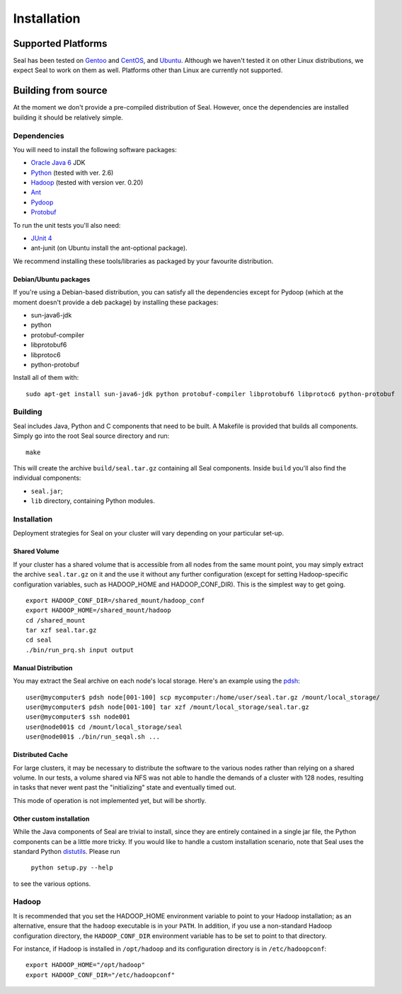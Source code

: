 Installation
==============


Supported Platforms
+++++++++++++++++++

Seal has been tested on `Gentoo <http://www.gentoo.org>`_ and `CentOS
<http://www.centos.org>`_, and `Ubuntu <http://www.ubuntu.com/>`_. Although 
we haven't tested it on other Linux distributions, we expect Seal to work 
on them as well. Platforms other than Linux are currently not supported.

Building from source
+++++++++++++++++++++

At the moment we don't provide a pre-compiled distribution of Seal.  However,
once the dependencies are installed building it should be relatively simple.


Dependencies
--------------

You will need to install the following software packages:

* `Oracle Java 6`_ JDK
* Python_ (tested with ver. 2.6)
* Hadoop_ (tested with version ver. 0.20)
* Ant_
* Pydoop_
* Protobuf_

To run the unit tests you'll also need:

* `JUnit 4`_
* ant-junit (on Ubuntu install the ant-optional package).

We recommend installing these tools/libraries as packaged by your favourite
distribution.

Debian/Ubuntu packages
.........................

If you're using a Debian-based distribution, you can satisfy all the 
dependencies except for Pydoop (which at the moment doesn't provide a deb 
package) by installing these packages:

* sun-java6-jdk
* python
* protobuf-compiler
* libprotobuf6
* libprotoc6
* python-protobuf

Install all of them with::

  sudo apt-get install sun-java6-jdk python protobuf-compiler libprotobuf6 libprotoc6 python-protobuf 


Building
-----------

Seal includes Java, Python and C components that need to be built.  A Makefile 
is provided that builds all components.  Simply go into the root Seal source
directory and run::

  make

This will create the archive ``build/seal.tar.gz`` containing all Seal
components.  Inside ``build`` you'll also find the individual components:

* ``seal.jar``;
* ``lib`` directory, containing Python modules.


Installation
--------------

Deployment strategies for Seal on your cluster will vary depending on your
particular set-up.

Shared Volume
...............

If your cluster has a shared volume that is accessible from all nodes from the
same mount point, you may simply extract the archive ``seal.tar.gz`` on it and
the use it without any further configuration (except for setting Hadoop-specific
configuration variables, such as HADOOP_HOME and HADOOP_CONF_DIR).  This is the
simplest way to get going.

::

  export HADOOP_CONF_DIR=/shared_mount/hadoop_conf
  export HADOOP_HOME=/shared_mount/hadoop
  cd /shared_mount
  tar xzf seal.tar.gz
  cd seal
  ./bin/run_prq.sh input output


Manual Distribution
.....................

You may extract the Seal archive on each node's local storage.  Here's an
example using the pdsh_::

  user@mycomputer$ pdsh node[001-100] scp mycomputer:/home/user/seal.tar.gz /mount/local_storage/
  user@mycomputer$ pdsh node[001-100] tar xzf /mount/local_storage/seal.tar.gz
  user@mycomputer$ ssh node001
  user@node001$ cd /mount/local_storage/seal
  user@node001$ ./bin/run_seqal.sh ...


Distributed Cache
..................

For large clusters, it may be necessary to distribute the software to the
various nodes rather than relying on a shared volume.  In our tests, a volume
shared via NFS was not able to handle the demands of a cluster with 128 nodes,
resulting in tasks that never went past the "initializing" state and eventually
timed out.

This mode of operation is not implemented yet, but will be shortly.


Other custom installation
..........................

While the Java components of Seal are trivial to install, since they are
entirely contained in a single jar file, the Python components can be a little
more tricky.  If you would like to handle a custom installation scenario, note
that Seal uses the standard Python distutils_.  Please run

  ``python setup.py --help``

to see the various options.


Hadoop
-------

It is recommended that you set the HADOOP_HOME environment variable to
point to your Hadoop installation; as an alternative, ensure that the 
``hadoop`` executable is in your ``PATH``.
In addition, if you use a non-standard Hadoop configuration directory,
the ``HADOOP_CONF_DIR`` environment variable has to be set to point to
that directory.

For instance, if Hadoop is installed in ``/opt/hadoop`` and its
configuration directory is in ``/etc/hadoopconf``::

 export HADOOP_HOME="/opt/hadoop"
 export HADOOP_CONF_DIR="/etc/hadoopconf"

.. _Pydoop: https://sourceforge.net/projects/pydoop/
.. _Hadoop: http://hadoop.apache.org/
.. _Python: http://www.python.org
.. _Ant: http://ant.apache.org
.. _Protobuf: http://code.google.com/p/protobuf/
.. _JUnit 4: http://www.junit.org/
.. _pdsh: https://sourceforge.net/projects/pdsh/
.. _distutils: http://docs.python.org/install/index.html
.. _Oracle Java 6: http://java.com/en/download/index.jsp
